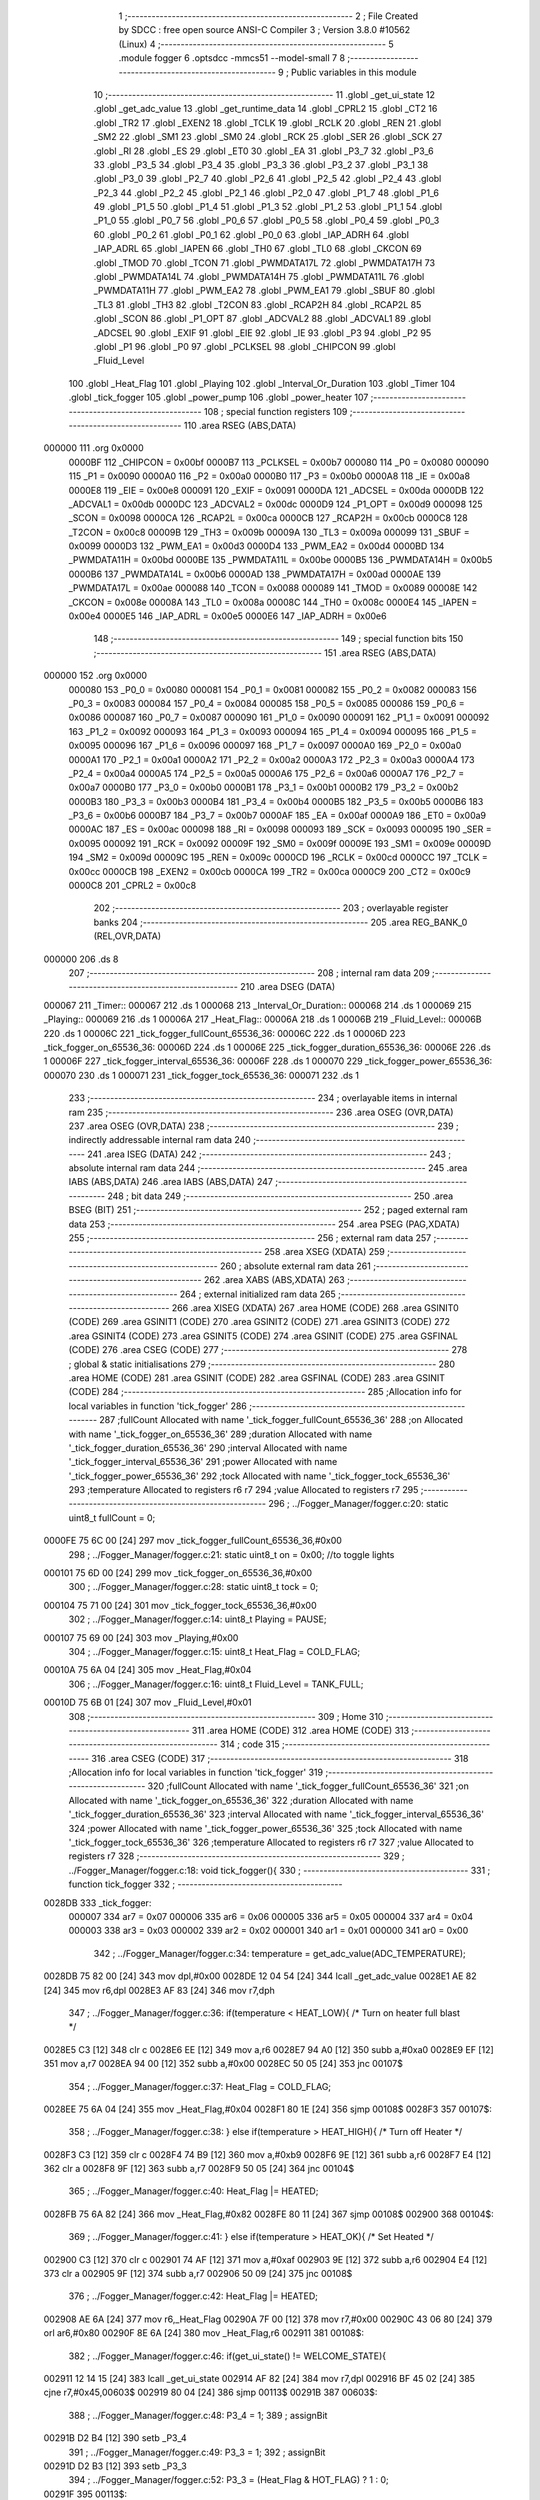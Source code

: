                                       1 ;--------------------------------------------------------
                                      2 ; File Created by SDCC : free open source ANSI-C Compiler
                                      3 ; Version 3.8.0 #10562 (Linux)
                                      4 ;--------------------------------------------------------
                                      5 	.module fogger
                                      6 	.optsdcc -mmcs51 --model-small
                                      7 	
                                      8 ;--------------------------------------------------------
                                      9 ; Public variables in this module
                                     10 ;--------------------------------------------------------
                                     11 	.globl _get_ui_state
                                     12 	.globl _get_adc_value
                                     13 	.globl _get_runtime_data
                                     14 	.globl _CPRL2
                                     15 	.globl _CT2
                                     16 	.globl _TR2
                                     17 	.globl _EXEN2
                                     18 	.globl _TCLK
                                     19 	.globl _RCLK
                                     20 	.globl _REN
                                     21 	.globl _SM2
                                     22 	.globl _SM1
                                     23 	.globl _SM0
                                     24 	.globl _RCK
                                     25 	.globl _SER
                                     26 	.globl _SCK
                                     27 	.globl _RI
                                     28 	.globl _ES
                                     29 	.globl _ET0
                                     30 	.globl _EA
                                     31 	.globl _P3_7
                                     32 	.globl _P3_6
                                     33 	.globl _P3_5
                                     34 	.globl _P3_4
                                     35 	.globl _P3_3
                                     36 	.globl _P3_2
                                     37 	.globl _P3_1
                                     38 	.globl _P3_0
                                     39 	.globl _P2_7
                                     40 	.globl _P2_6
                                     41 	.globl _P2_5
                                     42 	.globl _P2_4
                                     43 	.globl _P2_3
                                     44 	.globl _P2_2
                                     45 	.globl _P2_1
                                     46 	.globl _P2_0
                                     47 	.globl _P1_7
                                     48 	.globl _P1_6
                                     49 	.globl _P1_5
                                     50 	.globl _P1_4
                                     51 	.globl _P1_3
                                     52 	.globl _P1_2
                                     53 	.globl _P1_1
                                     54 	.globl _P1_0
                                     55 	.globl _P0_7
                                     56 	.globl _P0_6
                                     57 	.globl _P0_5
                                     58 	.globl _P0_4
                                     59 	.globl _P0_3
                                     60 	.globl _P0_2
                                     61 	.globl _P0_1
                                     62 	.globl _P0_0
                                     63 	.globl _IAP_ADRH
                                     64 	.globl _IAP_ADRL
                                     65 	.globl _IAPEN
                                     66 	.globl _TH0
                                     67 	.globl _TL0
                                     68 	.globl _CKCON
                                     69 	.globl _TMOD
                                     70 	.globl _TCON
                                     71 	.globl _PWMDATA17L
                                     72 	.globl _PWMDATA17H
                                     73 	.globl _PWMDATA14L
                                     74 	.globl _PWMDATA14H
                                     75 	.globl _PWMDATA11L
                                     76 	.globl _PWMDATA11H
                                     77 	.globl _PWM_EA2
                                     78 	.globl _PWM_EA1
                                     79 	.globl _SBUF
                                     80 	.globl _TL3
                                     81 	.globl _TH3
                                     82 	.globl _T2CON
                                     83 	.globl _RCAP2H
                                     84 	.globl _RCAP2L
                                     85 	.globl _SCON
                                     86 	.globl _P1_OPT
                                     87 	.globl _ADCVAL2
                                     88 	.globl _ADCVAL1
                                     89 	.globl _ADCSEL
                                     90 	.globl _EXIF
                                     91 	.globl _EIE
                                     92 	.globl _IE
                                     93 	.globl _P3
                                     94 	.globl _P2
                                     95 	.globl _P1
                                     96 	.globl _P0
                                     97 	.globl _PCLKSEL
                                     98 	.globl _CHIPCON
                                     99 	.globl _Fluid_Level
                                    100 	.globl _Heat_Flag
                                    101 	.globl _Playing
                                    102 	.globl _Interval_Or_Duration
                                    103 	.globl _Timer
                                    104 	.globl _tick_fogger
                                    105 	.globl _power_pump
                                    106 	.globl _power_heater
                                    107 ;--------------------------------------------------------
                                    108 ; special function registers
                                    109 ;--------------------------------------------------------
                                    110 	.area RSEG    (ABS,DATA)
      000000                        111 	.org 0x0000
                           0000BF   112 _CHIPCON	=	0x00bf
                           0000B7   113 _PCLKSEL	=	0x00b7
                           000080   114 _P0	=	0x0080
                           000090   115 _P1	=	0x0090
                           0000A0   116 _P2	=	0x00a0
                           0000B0   117 _P3	=	0x00b0
                           0000A8   118 _IE	=	0x00a8
                           0000E8   119 _EIE	=	0x00e8
                           000091   120 _EXIF	=	0x0091
                           0000DA   121 _ADCSEL	=	0x00da
                           0000DB   122 _ADCVAL1	=	0x00db
                           0000DC   123 _ADCVAL2	=	0x00dc
                           0000D9   124 _P1_OPT	=	0x00d9
                           000098   125 _SCON	=	0x0098
                           0000CA   126 _RCAP2L	=	0x00ca
                           0000CB   127 _RCAP2H	=	0x00cb
                           0000C8   128 _T2CON	=	0x00c8
                           00009B   129 _TH3	=	0x009b
                           00009A   130 _TL3	=	0x009a
                           000099   131 _SBUF	=	0x0099
                           0000D3   132 _PWM_EA1	=	0x00d3
                           0000D4   133 _PWM_EA2	=	0x00d4
                           0000BD   134 _PWMDATA11H	=	0x00bd
                           0000BE   135 _PWMDATA11L	=	0x00be
                           0000B5   136 _PWMDATA14H	=	0x00b5
                           0000B6   137 _PWMDATA14L	=	0x00b6
                           0000AD   138 _PWMDATA17H	=	0x00ad
                           0000AE   139 _PWMDATA17L	=	0x00ae
                           000088   140 _TCON	=	0x0088
                           000089   141 _TMOD	=	0x0089
                           00008E   142 _CKCON	=	0x008e
                           00008A   143 _TL0	=	0x008a
                           00008C   144 _TH0	=	0x008c
                           0000E4   145 _IAPEN	=	0x00e4
                           0000E5   146 _IAP_ADRL	=	0x00e5
                           0000E6   147 _IAP_ADRH	=	0x00e6
                                    148 ;--------------------------------------------------------
                                    149 ; special function bits
                                    150 ;--------------------------------------------------------
                                    151 	.area RSEG    (ABS,DATA)
      000000                        152 	.org 0x0000
                           000080   153 _P0_0	=	0x0080
                           000081   154 _P0_1	=	0x0081
                           000082   155 _P0_2	=	0x0082
                           000083   156 _P0_3	=	0x0083
                           000084   157 _P0_4	=	0x0084
                           000085   158 _P0_5	=	0x0085
                           000086   159 _P0_6	=	0x0086
                           000087   160 _P0_7	=	0x0087
                           000090   161 _P1_0	=	0x0090
                           000091   162 _P1_1	=	0x0091
                           000092   163 _P1_2	=	0x0092
                           000093   164 _P1_3	=	0x0093
                           000094   165 _P1_4	=	0x0094
                           000095   166 _P1_5	=	0x0095
                           000096   167 _P1_6	=	0x0096
                           000097   168 _P1_7	=	0x0097
                           0000A0   169 _P2_0	=	0x00a0
                           0000A1   170 _P2_1	=	0x00a1
                           0000A2   171 _P2_2	=	0x00a2
                           0000A3   172 _P2_3	=	0x00a3
                           0000A4   173 _P2_4	=	0x00a4
                           0000A5   174 _P2_5	=	0x00a5
                           0000A6   175 _P2_6	=	0x00a6
                           0000A7   176 _P2_7	=	0x00a7
                           0000B0   177 _P3_0	=	0x00b0
                           0000B1   178 _P3_1	=	0x00b1
                           0000B2   179 _P3_2	=	0x00b2
                           0000B3   180 _P3_3	=	0x00b3
                           0000B4   181 _P3_4	=	0x00b4
                           0000B5   182 _P3_5	=	0x00b5
                           0000B6   183 _P3_6	=	0x00b6
                           0000B7   184 _P3_7	=	0x00b7
                           0000AF   185 _EA	=	0x00af
                           0000A9   186 _ET0	=	0x00a9
                           0000AC   187 _ES	=	0x00ac
                           000098   188 _RI	=	0x0098
                           000093   189 _SCK	=	0x0093
                           000095   190 _SER	=	0x0095
                           000092   191 _RCK	=	0x0092
                           00009F   192 _SM0	=	0x009f
                           00009E   193 _SM1	=	0x009e
                           00009D   194 _SM2	=	0x009d
                           00009C   195 _REN	=	0x009c
                           0000CD   196 _RCLK	=	0x00cd
                           0000CC   197 _TCLK	=	0x00cc
                           0000CB   198 _EXEN2	=	0x00cb
                           0000CA   199 _TR2	=	0x00ca
                           0000C9   200 _CT2	=	0x00c9
                           0000C8   201 _CPRL2	=	0x00c8
                                    202 ;--------------------------------------------------------
                                    203 ; overlayable register banks
                                    204 ;--------------------------------------------------------
                                    205 	.area REG_BANK_0	(REL,OVR,DATA)
      000000                        206 	.ds 8
                                    207 ;--------------------------------------------------------
                                    208 ; internal ram data
                                    209 ;--------------------------------------------------------
                                    210 	.area DSEG    (DATA)
      000067                        211 _Timer::
      000067                        212 	.ds 1
      000068                        213 _Interval_Or_Duration::
      000068                        214 	.ds 1
      000069                        215 _Playing::
      000069                        216 	.ds 1
      00006A                        217 _Heat_Flag::
      00006A                        218 	.ds 1
      00006B                        219 _Fluid_Level::
      00006B                        220 	.ds 1
      00006C                        221 _tick_fogger_fullCount_65536_36:
      00006C                        222 	.ds 1
      00006D                        223 _tick_fogger_on_65536_36:
      00006D                        224 	.ds 1
      00006E                        225 _tick_fogger_duration_65536_36:
      00006E                        226 	.ds 1
      00006F                        227 _tick_fogger_interval_65536_36:
      00006F                        228 	.ds 1
      000070                        229 _tick_fogger_power_65536_36:
      000070                        230 	.ds 1
      000071                        231 _tick_fogger_tock_65536_36:
      000071                        232 	.ds 1
                                    233 ;--------------------------------------------------------
                                    234 ; overlayable items in internal ram 
                                    235 ;--------------------------------------------------------
                                    236 	.area	OSEG    (OVR,DATA)
                                    237 	.area	OSEG    (OVR,DATA)
                                    238 ;--------------------------------------------------------
                                    239 ; indirectly addressable internal ram data
                                    240 ;--------------------------------------------------------
                                    241 	.area ISEG    (DATA)
                                    242 ;--------------------------------------------------------
                                    243 ; absolute internal ram data
                                    244 ;--------------------------------------------------------
                                    245 	.area IABS    (ABS,DATA)
                                    246 	.area IABS    (ABS,DATA)
                                    247 ;--------------------------------------------------------
                                    248 ; bit data
                                    249 ;--------------------------------------------------------
                                    250 	.area BSEG    (BIT)
                                    251 ;--------------------------------------------------------
                                    252 ; paged external ram data
                                    253 ;--------------------------------------------------------
                                    254 	.area PSEG    (PAG,XDATA)
                                    255 ;--------------------------------------------------------
                                    256 ; external ram data
                                    257 ;--------------------------------------------------------
                                    258 	.area XSEG    (XDATA)
                                    259 ;--------------------------------------------------------
                                    260 ; absolute external ram data
                                    261 ;--------------------------------------------------------
                                    262 	.area XABS    (ABS,XDATA)
                                    263 ;--------------------------------------------------------
                                    264 ; external initialized ram data
                                    265 ;--------------------------------------------------------
                                    266 	.area XISEG   (XDATA)
                                    267 	.area HOME    (CODE)
                                    268 	.area GSINIT0 (CODE)
                                    269 	.area GSINIT1 (CODE)
                                    270 	.area GSINIT2 (CODE)
                                    271 	.area GSINIT3 (CODE)
                                    272 	.area GSINIT4 (CODE)
                                    273 	.area GSINIT5 (CODE)
                                    274 	.area GSINIT  (CODE)
                                    275 	.area GSFINAL (CODE)
                                    276 	.area CSEG    (CODE)
                                    277 ;--------------------------------------------------------
                                    278 ; global & static initialisations
                                    279 ;--------------------------------------------------------
                                    280 	.area HOME    (CODE)
                                    281 	.area GSINIT  (CODE)
                                    282 	.area GSFINAL (CODE)
                                    283 	.area GSINIT  (CODE)
                                    284 ;------------------------------------------------------------
                                    285 ;Allocation info for local variables in function 'tick_fogger'
                                    286 ;------------------------------------------------------------
                                    287 ;fullCount                 Allocated with name '_tick_fogger_fullCount_65536_36'
                                    288 ;on                        Allocated with name '_tick_fogger_on_65536_36'
                                    289 ;duration                  Allocated with name '_tick_fogger_duration_65536_36'
                                    290 ;interval                  Allocated with name '_tick_fogger_interval_65536_36'
                                    291 ;power                     Allocated with name '_tick_fogger_power_65536_36'
                                    292 ;tock                      Allocated with name '_tick_fogger_tock_65536_36'
                                    293 ;temperature               Allocated to registers r6 r7 
                                    294 ;value                     Allocated to registers r7 
                                    295 ;------------------------------------------------------------
                                    296 ;	../Fogger_Manager/fogger.c:20: static uint8_t fullCount = 0;
      0000FE 75 6C 00         [24]  297 	mov	_tick_fogger_fullCount_65536_36,#0x00
                                    298 ;	../Fogger_Manager/fogger.c:21: static uint8_t on = 0x00; //to toggle lights
      000101 75 6D 00         [24]  299 	mov	_tick_fogger_on_65536_36,#0x00
                                    300 ;	../Fogger_Manager/fogger.c:28: static uint8_t tock = 0;
      000104 75 71 00         [24]  301 	mov	_tick_fogger_tock_65536_36,#0x00
                                    302 ;	../Fogger_Manager/fogger.c:14: uint8_t Playing = PAUSE;
      000107 75 69 00         [24]  303 	mov	_Playing,#0x00
                                    304 ;	../Fogger_Manager/fogger.c:15: uint8_t Heat_Flag = COLD_FLAG;
      00010A 75 6A 04         [24]  305 	mov	_Heat_Flag,#0x04
                                    306 ;	../Fogger_Manager/fogger.c:16: uint8_t Fluid_Level = TANK_FULL;
      00010D 75 6B 01         [24]  307 	mov	_Fluid_Level,#0x01
                                    308 ;--------------------------------------------------------
                                    309 ; Home
                                    310 ;--------------------------------------------------------
                                    311 	.area HOME    (CODE)
                                    312 	.area HOME    (CODE)
                                    313 ;--------------------------------------------------------
                                    314 ; code
                                    315 ;--------------------------------------------------------
                                    316 	.area CSEG    (CODE)
                                    317 ;------------------------------------------------------------
                                    318 ;Allocation info for local variables in function 'tick_fogger'
                                    319 ;------------------------------------------------------------
                                    320 ;fullCount                 Allocated with name '_tick_fogger_fullCount_65536_36'
                                    321 ;on                        Allocated with name '_tick_fogger_on_65536_36'
                                    322 ;duration                  Allocated with name '_tick_fogger_duration_65536_36'
                                    323 ;interval                  Allocated with name '_tick_fogger_interval_65536_36'
                                    324 ;power                     Allocated with name '_tick_fogger_power_65536_36'
                                    325 ;tock                      Allocated with name '_tick_fogger_tock_65536_36'
                                    326 ;temperature               Allocated to registers r6 r7 
                                    327 ;value                     Allocated to registers r7 
                                    328 ;------------------------------------------------------------
                                    329 ;	../Fogger_Manager/fogger.c:18: void tick_fogger(){
                                    330 ;	-----------------------------------------
                                    331 ;	 function tick_fogger
                                    332 ;	-----------------------------------------
      0028DB                        333 _tick_fogger:
                           000007   334 	ar7 = 0x07
                           000006   335 	ar6 = 0x06
                           000005   336 	ar5 = 0x05
                           000004   337 	ar4 = 0x04
                           000003   338 	ar3 = 0x03
                           000002   339 	ar2 = 0x02
                           000001   340 	ar1 = 0x01
                           000000   341 	ar0 = 0x00
                                    342 ;	../Fogger_Manager/fogger.c:34: temperature = get_adc_value(ADC_TEMPERATURE);
      0028DB 75 82 00         [24]  343 	mov	dpl,#0x00
      0028DE 12 04 54         [24]  344 	lcall	_get_adc_value
      0028E1 AE 82            [24]  345 	mov	r6,dpl
      0028E3 AF 83            [24]  346 	mov	r7,dph
                                    347 ;	../Fogger_Manager/fogger.c:36: if(temperature < HEAT_LOW){ /* Turn on heater full blast */
      0028E5 C3               [12]  348 	clr	c
      0028E6 EE               [12]  349 	mov	a,r6
      0028E7 94 A0            [12]  350 	subb	a,#0xa0
      0028E9 EF               [12]  351 	mov	a,r7
      0028EA 94 00            [12]  352 	subb	a,#0x00
      0028EC 50 05            [24]  353 	jnc	00107$
                                    354 ;	../Fogger_Manager/fogger.c:37: Heat_Flag = COLD_FLAG;
      0028EE 75 6A 04         [24]  355 	mov	_Heat_Flag,#0x04
      0028F1 80 1E            [24]  356 	sjmp	00108$
      0028F3                        357 00107$:
                                    358 ;	../Fogger_Manager/fogger.c:38: } else if(temperature > HEAT_HIGH){ /* Turn off Heater */
      0028F3 C3               [12]  359 	clr	c
      0028F4 74 B9            [12]  360 	mov	a,#0xb9
      0028F6 9E               [12]  361 	subb	a,r6
      0028F7 E4               [12]  362 	clr	a
      0028F8 9F               [12]  363 	subb	a,r7
      0028F9 50 05            [24]  364 	jnc	00104$
                                    365 ;	../Fogger_Manager/fogger.c:40: Heat_Flag |= HEATED;
      0028FB 75 6A 82         [24]  366 	mov	_Heat_Flag,#0x82
      0028FE 80 11            [24]  367 	sjmp	00108$
      002900                        368 00104$:
                                    369 ;	../Fogger_Manager/fogger.c:41: } else if(temperature > HEAT_OK){ /* Set Heated */
      002900 C3               [12]  370 	clr	c
      002901 74 AF            [12]  371 	mov	a,#0xaf
      002903 9E               [12]  372 	subb	a,r6
      002904 E4               [12]  373 	clr	a
      002905 9F               [12]  374 	subb	a,r7
      002906 50 09            [24]  375 	jnc	00108$
                                    376 ;	../Fogger_Manager/fogger.c:42: Heat_Flag |= HEATED;
      002908 AE 6A            [24]  377 	mov	r6,_Heat_Flag
      00290A 7F 00            [12]  378 	mov	r7,#0x00
      00290C 43 06 80         [24]  379 	orl	ar6,#0x80
      00290F 8E 6A            [24]  380 	mov	_Heat_Flag,r6
      002911                        381 00108$:
                                    382 ;	../Fogger_Manager/fogger.c:46: if(get_ui_state() != WELCOME_STATE){
      002911 12 14 15         [24]  383 	lcall	_get_ui_state
      002914 AF 82            [24]  384 	mov	r7,dpl
      002916 BF 45 02         [24]  385 	cjne	r7,#0x45,00603$
      002919 80 04            [24]  386 	sjmp	00113$
      00291B                        387 00603$:
                                    388 ;	../Fogger_Manager/fogger.c:48: P3_4 = 1;
                                    389 ;	assignBit
      00291B D2 B4            [12]  390 	setb	_P3_4
                                    391 ;	../Fogger_Manager/fogger.c:49: P3_3 = 1;
                                    392 ;	assignBit
      00291D D2 B3            [12]  393 	setb	_P3_3
                                    394 ;	../Fogger_Manager/fogger.c:52: P3_3 = (Heat_Flag & HOT_FLAG) ? 1 : 0;
      00291F                        395 00113$:
                                    396 ;	../Fogger_Manager/fogger.c:58: if(!P2_6){ // no fluid
      00291F 20 A6 18         [24]  397 	jb	_P2_6,00125$
                                    398 ;	../Fogger_Manager/fogger.c:59: if(Fluid_Level == TANK_FULL){
      002922 74 01            [12]  399 	mov	a,#0x01
      002924 B5 6B 0E         [24]  400 	cjne	a,_Fluid_Level,00117$
                                    401 ;	../Fogger_Manager/fogger.c:60: if(fullCount++ > REFILL_FLUID_COUNT){
      002927 AF 6C            [24]  402 	mov	r7,_tick_fogger_fullCount_65536_36
      002929 05 6C            [12]  403 	inc	_tick_fogger_fullCount_65536_36
      00292B EF               [12]  404 	mov	a,r7
      00292C 24 DD            [12]  405 	add	a,#0xff - 0x22
      00292E 50 1F            [24]  406 	jnc	00126$
                                    407 ;	../Fogger_Manager/fogger.c:61: Fluid_Level = TANK_EMPTY;
      002930 75 6B 00         [24]  408 	mov	_Fluid_Level,#0x00
      002933 80 1A            [24]  409 	sjmp	00126$
      002935                        410 00117$:
                                    411 ;	../Fogger_Manager/fogger.c:64: fullCount = 0;
      002935 75 6C 00         [24]  412 	mov	_tick_fogger_fullCount_65536_36,#0x00
      002938 80 15            [24]  413 	sjmp	00126$
      00293A                        414 00125$:
                                    415 ;	../Fogger_Manager/fogger.c:67: if(Fluid_Level == TANK_EMPTY){
      00293A E5 6B            [12]  416 	mov	a,_Fluid_Level
      00293C 70 0E            [24]  417 	jnz	00122$
                                    418 ;	../Fogger_Manager/fogger.c:68: if(fullCount++ > REFILL_FLUID_COUNT){
      00293E AF 6C            [24]  419 	mov	r7,_tick_fogger_fullCount_65536_36
      002940 05 6C            [12]  420 	inc	_tick_fogger_fullCount_65536_36
      002942 EF               [12]  421 	mov	a,r7
      002943 24 DD            [12]  422 	add	a,#0xff - 0x22
      002945 50 08            [24]  423 	jnc	00126$
                                    424 ;	../Fogger_Manager/fogger.c:69: Fluid_Level = TANK_FULL;
      002947 75 6B 01         [24]  425 	mov	_Fluid_Level,#0x01
      00294A 80 03            [24]  426 	sjmp	00126$
      00294C                        427 00122$:
                                    428 ;	../Fogger_Manager/fogger.c:72: fullCount = 0;
      00294C 75 6C 00         [24]  429 	mov	_tick_fogger_fullCount_65536_36,#0x00
      00294F                        430 00126$:
                                    431 ;	../Fogger_Manager/fogger.c:77: if(!get_runtime_data(TANK_LIGHTS_INDEX)){
      00294F 75 82 0F         [24]  432 	mov	dpl,#0x0f
      002952 12 27 6A         [24]  433 	lcall	_get_runtime_data
      002955 E5 82            [12]  434 	mov	a,dpl
      002957 70 28            [24]  435 	jnz	00137$
                                    436 ;	../Fogger_Manager/fogger.c:78: if(Fluid_Level == TANK_EMPTY){ //flash on empty
      002959 E5 6B            [12]  437 	mov	a,_Fluid_Level
      00295B 70 13            [24]  438 	jnz	00134$
                                    439 ;	../Fogger_Manager/fogger.c:79: on = ~on;
      00295D E5 6D            [12]  440 	mov	a,_tick_fogger_on_65536_36
      00295F F4               [12]  441 	cpl	a
                                    442 ;	../Fogger_Manager/fogger.c:81: if(on){
      002960 F5 6D            [12]  443 	mov	_tick_fogger_on_65536_36,a
      002962 60 06            [24]  444 	jz	00128$
                                    445 ;	../Fogger_Manager/fogger.c:82: P1_0 = 0;
                                    446 ;	assignBit
      002964 C2 90            [12]  447 	clr	_P1_0
                                    448 ;	../Fogger_Manager/fogger.c:83: P2_0 = 1;
                                    449 ;	assignBit
      002966 D2 A0            [12]  450 	setb	_P2_0
      002968 80 1B            [24]  451 	sjmp	00138$
      00296A                        452 00128$:
                                    453 ;	../Fogger_Manager/fogger.c:85: P1_0 = 1;
                                    454 ;	assignBit
      00296A D2 90            [12]  455 	setb	_P1_0
                                    456 ;	../Fogger_Manager/fogger.c:86: P2_0 = 1;
                                    457 ;	assignBit
      00296C D2 A0            [12]  458 	setb	_P2_0
      00296E 80 15            [24]  459 	sjmp	00138$
      002970                        460 00134$:
                                    461 ;	../Fogger_Manager/fogger.c:89: if(get_heated()){ //heated not heated
      002970 E5 6A            [12]  462 	mov	a,_Heat_Flag
      002972 30 E7 06         [24]  463 	jnb	acc.7,00131$
                                    464 ;	../Fogger_Manager/fogger.c:90: P1_0 = 0;
                                    465 ;	assignBit
      002975 C2 90            [12]  466 	clr	_P1_0
                                    467 ;	../Fogger_Manager/fogger.c:91: P2_0 = 1;
                                    468 ;	assignBit
      002977 D2 A0            [12]  469 	setb	_P2_0
      002979 80 0A            [24]  470 	sjmp	00138$
      00297B                        471 00131$:
                                    472 ;	../Fogger_Manager/fogger.c:93: P1_0 = 1;
                                    473 ;	assignBit
      00297B D2 90            [12]  474 	setb	_P1_0
                                    475 ;	../Fogger_Manager/fogger.c:94: P2_0 = 0;
                                    476 ;	assignBit
      00297D C2 A0            [12]  477 	clr	_P2_0
      00297F 80 04            [24]  478 	sjmp	00138$
      002981                        479 00137$:
                                    480 ;	../Fogger_Manager/fogger.c:98: P1_0 = 1;
                                    481 ;	assignBit
      002981 D2 90            [12]  482 	setb	_P1_0
                                    483 ;	../Fogger_Manager/fogger.c:99: P2_0 = 1;
                                    484 ;	assignBit
      002983 D2 A0            [12]  485 	setb	_P2_0
      002985                        486 00138$:
                                    487 ;	../Fogger_Manager/fogger.c:104: if(get_runtime_data(OP_MODE_INDEX) == MODE_DMX){
      002985 75 82 10         [24]  488 	mov	dpl,#0x10
      002988 12 27 6A         [24]  489 	lcall	_get_runtime_data
      00298B E5 82            [12]  490 	mov	a,dpl
      00298D 60 03            [24]  491 	jz	00614$
      00298F 02 2B 82         [24]  492 	ljmp	00245$
      002992                        493 00614$:
                                    494 ;	../Fogger_Manager/fogger.c:105: if(has_dmx()){
      002992 E5 36            [12]  495 	mov	a,_Has_DMX
      002994 70 03            [24]  496 	jnz	00615$
      002996 02 2B 7D         [24]  497 	ljmp	00236$
      002999                        498 00615$:
                                    499 ;	../Fogger_Manager/fogger.c:106: Playing = PLAY;
      002999 75 69 01         [24]  500 	mov	_Playing,#0x01
                                    501 ;	../Fogger_Manager/fogger.c:108: if(get_runtime_data(MODE_INDEX) == OPTION_DMX_MODE_9)
      00299C 75 82 0E         [24]  502 	mov	dpl,#0x0e
      00299F 12 27 6A         [24]  503 	lcall	_get_runtime_data
      0029A2 E5 82            [12]  504 	mov	a,dpl
      0029A4 70 49            [24]  505 	jnz	00233$
                                    506 ;	../Fogger_Manager/fogger.c:110: value = get_dmx_value(DMX_M9_POWER_INDEX);
      0029A6 AF 2D            [24]  507 	mov	r7,_DMX
                                    508 ;	../Fogger_Manager/fogger.c:112: if(value < DMX_FOG_OFF){
      0029A8 BF 14 00         [24]  509 	cjne	r7,#0x14,00617$
      0029AB                        510 00617$:
      0029AB 50 05            [24]  511 	jnc	00146$
                                    512 ;	../Fogger_Manager/fogger.c:113: Playing = PAUSE;
      0029AD 75 69 00         [24]  513 	mov	_Playing,#0x00
      0029B0 80 14            [24]  514 	sjmp	00147$
      0029B2                        515 00146$:
                                    516 ;	../Fogger_Manager/fogger.c:114: } else if(value < DMX_FOG_LOW){
      0029B2 BF 64 00         [24]  517 	cjne	r7,#0x64,00619$
      0029B5                        518 00619$:
      0029B5 50 04            [24]  519 	jnc	00143$
                                    520 ;	../Fogger_Manager/fogger.c:115: value = FOG_LO;
      0029B7 7F 04            [12]  521 	mov	r7,#0x04
      0029B9 80 0B            [24]  522 	sjmp	00147$
      0029BB                        523 00143$:
                                    524 ;	../Fogger_Manager/fogger.c:116: } else if(value < DMX_FOG_MEDIUM){
      0029BB BF C8 00         [24]  525 	cjne	r7,#0xc8,00621$
      0029BE                        526 00621$:
      0029BE 50 04            [24]  527 	jnc	00140$
                                    528 ;	../Fogger_Manager/fogger.c:117: value = FOG_MED;
      0029C0 7F 02            [12]  529 	mov	r7,#0x02
      0029C2 80 02            [24]  530 	sjmp	00147$
      0029C4                        531 00140$:
                                    532 ;	../Fogger_Manager/fogger.c:119: value = FOG_HIGH;
      0029C4 7F 01            [12]  533 	mov	r7,#0x01
      0029C6                        534 00147$:
                                    535 ;	../Fogger_Manager/fogger.c:122: if(value != power){
      0029C6 EF               [12]  536 	mov	a,r7
      0029C7 B5 70 02         [24]  537 	cjne	a,_tick_fogger_power_65536_36,00623$
      0029CA 80 02            [24]  538 	sjmp	00149$
      0029CC                        539 00623$:
                                    540 ;	../Fogger_Manager/fogger.c:123: power = value;
      0029CC 8F 70            [24]  541 	mov	_tick_fogger_power_65536_36,r7
      0029CE                        542 00149$:
                                    543 ;	../Fogger_Manager/fogger.c:126: value = get_dmx_value(DMX_M9_DURATION_INDEX);
                                    544 ;	../Fogger_Manager/fogger.c:128: if(value != duration){
      0029CE E5 2E            [12]  545 	mov	a,(_DMX + 0x0001)
      0029D0 FF               [12]  546 	mov	r7,a
      0029D1 B5 6E 02         [24]  547 	cjne	a,_tick_fogger_duration_65536_36,00624$
      0029D4 80 08            [24]  548 	sjmp	00151$
      0029D6                        549 00624$:
                                    550 ;	../Fogger_Manager/fogger.c:129: duration = value;
      0029D6 8F 6E            [24]  551 	mov	_tick_fogger_duration_65536_36,r7
                                    552 ;	../Fogger_Manager/fogger.c:130: Timer = duration;
      0029D8 85 6E 67         [24]  553 	mov	_Timer,_tick_fogger_duration_65536_36
                                    554 ;	../Fogger_Manager/fogger.c:131: Interval_Or_Duration = DURATION;
      0029DB 75 68 FF         [24]  555 	mov	_Interval_Or_Duration,#0xff
      0029DE                        556 00151$:
                                    557 ;	../Fogger_Manager/fogger.c:134: value = get_dmx_value(DMX_M9_INTERVAL_INDEX);
                                    558 ;	../Fogger_Manager/fogger.c:136: if(value != interval){
      0029DE E5 2F            [12]  559 	mov	a,(_DMX + 0x0002)
      0029E0 FF               [12]  560 	mov	r7,a
      0029E1 B5 6F 03         [24]  561 	cjne	a,_tick_fogger_interval_65536_36,00625$
      0029E4 02 2B C8         [24]  562 	ljmp	00246$
      0029E7                        563 00625$:
                                    564 ;	../Fogger_Manager/fogger.c:137: interval = value;
      0029E7 8F 6F            [24]  565 	mov	_tick_fogger_interval_65536_36,r7
                                    566 ;	../Fogger_Manager/fogger.c:138: Playing = RESET;
      0029E9 75 69 02         [24]  567 	mov	_Playing,#0x02
      0029EC 02 2B C8         [24]  568 	ljmp	00246$
      0029EF                        569 00233$:
                                    570 ;	../Fogger_Manager/fogger.c:145: power = FOG_HIGH;
      0029EF 75 70 01         [24]  571 	mov	_tick_fogger_power_65536_36,#0x01
                                    572 ;	../Fogger_Manager/fogger.c:147: value = get_dmx_value(DMX_M1_FOG_INDEX);
      0029F2 AF 2D            [24]  573 	mov	r7,_DMX
                                    574 ;	../Fogger_Manager/fogger.c:150: if(value < DMX_FOG_OFF){
      0029F4 BF 14 00         [24]  575 	cjne	r7,#0x14,00626$
      0029F7                        576 00626$:
      0029F7 50 06            [24]  577 	jnc	00230$
                                    578 ;	../Fogger_Manager/fogger.c:151: Playing = PAUSE;
      0029F9 75 69 00         [24]  579 	mov	_Playing,#0x00
      0029FC 02 2B C8         [24]  580 	ljmp	00246$
      0029FF                        581 00230$:
                                    582 ;	../Fogger_Manager/fogger.c:153: } else if(value < DMX_FOG_3_8){
      0029FF BF 28 00         [24]  583 	cjne	r7,#0x28,00628$
      002A02                        584 00628$:
      002A02 50 19            [24]  585 	jnc	00227$
                                    586 ;	../Fogger_Manager/fogger.c:154: if(duration != 3 || interval != 8){
      002A04 74 03            [12]  587 	mov	a,#0x03
      002A06 B5 6E 08         [24]  588 	cjne	a,_tick_fogger_duration_65536_36,00154$
      002A09 74 08            [12]  589 	mov	a,#0x08
      002A0B B5 6F 03         [24]  590 	cjne	a,_tick_fogger_interval_65536_36,00632$
      002A0E 02 2B C8         [24]  591 	ljmp	00246$
      002A11                        592 00632$:
      002A11                        593 00154$:
                                    594 ;	../Fogger_Manager/fogger.c:155: duration = 3;
      002A11 75 6E 03         [24]  595 	mov	_tick_fogger_duration_65536_36,#0x03
                                    596 ;	../Fogger_Manager/fogger.c:156: interval = 8;
      002A14 75 6F 08         [24]  597 	mov	_tick_fogger_interval_65536_36,#0x08
                                    598 ;	../Fogger_Manager/fogger.c:157: Playing = RESET;
      002A17 75 69 02         [24]  599 	mov	_Playing,#0x02
      002A1A 02 2B C8         [24]  600 	ljmp	00246$
      002A1D                        601 00227$:
                                    602 ;	../Fogger_Manager/fogger.c:159: } else if(value < DMX_FOG_3_13){
      002A1D BF 3C 00         [24]  603 	cjne	r7,#0x3c,00633$
      002A20                        604 00633$:
      002A20 50 19            [24]  605 	jnc	00224$
                                    606 ;	../Fogger_Manager/fogger.c:160: if(duration != 3 || interval != 13){
      002A22 74 03            [12]  607 	mov	a,#0x03
      002A24 B5 6E 08         [24]  608 	cjne	a,_tick_fogger_duration_65536_36,00157$
      002A27 74 0D            [12]  609 	mov	a,#0x0d
      002A29 B5 6F 03         [24]  610 	cjne	a,_tick_fogger_interval_65536_36,00637$
      002A2C 02 2B C8         [24]  611 	ljmp	00246$
      002A2F                        612 00637$:
      002A2F                        613 00157$:
                                    614 ;	../Fogger_Manager/fogger.c:161: duration = 3;
      002A2F 75 6E 03         [24]  615 	mov	_tick_fogger_duration_65536_36,#0x03
                                    616 ;	../Fogger_Manager/fogger.c:162: interval = 13;
      002A32 75 6F 0D         [24]  617 	mov	_tick_fogger_interval_65536_36,#0x0d
                                    618 ;	../Fogger_Manager/fogger.c:163: Playing = RESET;
      002A35 75 69 02         [24]  619 	mov	_Playing,#0x02
      002A38 02 2B C8         [24]  620 	ljmp	00246$
      002A3B                        621 00224$:
                                    622 ;	../Fogger_Manager/fogger.c:165: } else if(value < DMX_FOG_3_21){
      002A3B BF 50 00         [24]  623 	cjne	r7,#0x50,00638$
      002A3E                        624 00638$:
      002A3E E4               [12]  625 	clr	a
      002A3F 33               [12]  626 	rlc	a
      002A40 FE               [12]  627 	mov	r6,a
      002A41 60 19            [24]  628 	jz	00221$
                                    629 ;	../Fogger_Manager/fogger.c:166: if(duration != 3 || interval != 21){
      002A43 74 03            [12]  630 	mov	a,#0x03
      002A45 B5 6E 08         [24]  631 	cjne	a,_tick_fogger_duration_65536_36,00160$
      002A48 74 15            [12]  632 	mov	a,#0x15
      002A4A B5 6F 03         [24]  633 	cjne	a,_tick_fogger_interval_65536_36,00642$
      002A4D 02 2B C8         [24]  634 	ljmp	00246$
      002A50                        635 00642$:
      002A50                        636 00160$:
                                    637 ;	../Fogger_Manager/fogger.c:167: duration = 3;
      002A50 75 6E 03         [24]  638 	mov	_tick_fogger_duration_65536_36,#0x03
                                    639 ;	../Fogger_Manager/fogger.c:168: interval = 21;
      002A53 75 6F 15         [24]  640 	mov	_tick_fogger_interval_65536_36,#0x15
                                    641 ;	../Fogger_Manager/fogger.c:169: Playing = RESET;
      002A56 75 69 02         [24]  642 	mov	_Playing,#0x02
      002A59 02 2B C8         [24]  643 	ljmp	00246$
      002A5C                        644 00221$:
                                    645 ;	../Fogger_Manager/fogger.c:171: } else if(value < DMX_FOG_3_21){
      002A5C EE               [12]  646 	mov	a,r6
      002A5D 60 19            [24]  647 	jz	00218$
                                    648 ;	../Fogger_Manager/fogger.c:172: if(duration != 3 || interval != 21){
      002A5F 74 03            [12]  649 	mov	a,#0x03
      002A61 B5 6E 08         [24]  650 	cjne	a,_tick_fogger_duration_65536_36,00163$
      002A64 74 15            [12]  651 	mov	a,#0x15
      002A66 B5 6F 03         [24]  652 	cjne	a,_tick_fogger_interval_65536_36,00646$
      002A69 02 2B C8         [24]  653 	ljmp	00246$
      002A6C                        654 00646$:
      002A6C                        655 00163$:
                                    656 ;	../Fogger_Manager/fogger.c:173: duration = 3;
      002A6C 75 6E 03         [24]  657 	mov	_tick_fogger_duration_65536_36,#0x03
                                    658 ;	../Fogger_Manager/fogger.c:174: interval = 21;
      002A6F 75 6F 15         [24]  659 	mov	_tick_fogger_interval_65536_36,#0x15
                                    660 ;	../Fogger_Manager/fogger.c:175: Playing = RESET;
      002A72 75 69 02         [24]  661 	mov	_Playing,#0x02
      002A75 02 2B C8         [24]  662 	ljmp	00246$
      002A78                        663 00218$:
                                    664 ;	../Fogger_Manager/fogger.c:177: } else if(value < DMX_FOG_3_34){
      002A78 BF 64 00         [24]  665 	cjne	r7,#0x64,00647$
      002A7B                        666 00647$:
      002A7B 50 19            [24]  667 	jnc	00215$
                                    668 ;	../Fogger_Manager/fogger.c:178: if(duration != 3 || interval != 34){
      002A7D 74 03            [12]  669 	mov	a,#0x03
      002A7F B5 6E 08         [24]  670 	cjne	a,_tick_fogger_duration_65536_36,00166$
      002A82 74 22            [12]  671 	mov	a,#0x22
      002A84 B5 6F 03         [24]  672 	cjne	a,_tick_fogger_interval_65536_36,00651$
      002A87 02 2B C8         [24]  673 	ljmp	00246$
      002A8A                        674 00651$:
      002A8A                        675 00166$:
                                    676 ;	../Fogger_Manager/fogger.c:179: duration = 3;
      002A8A 75 6E 03         [24]  677 	mov	_tick_fogger_duration_65536_36,#0x03
                                    678 ;	../Fogger_Manager/fogger.c:180: interval = 34;
      002A8D 75 6F 22         [24]  679 	mov	_tick_fogger_interval_65536_36,#0x22
                                    680 ;	../Fogger_Manager/fogger.c:181: Playing = RESET;
      002A90 75 69 02         [24]  681 	mov	_Playing,#0x02
      002A93 02 2B C8         [24]  682 	ljmp	00246$
      002A96                        683 00215$:
                                    684 ;	../Fogger_Manager/fogger.c:183: } else if(value < DMX_FOG_3_55){
      002A96 BF 78 00         [24]  685 	cjne	r7,#0x78,00652$
      002A99                        686 00652$:
      002A99 50 19            [24]  687 	jnc	00212$
                                    688 ;	../Fogger_Manager/fogger.c:184: if(duration != 3 || interval != 55){
      002A9B 74 03            [12]  689 	mov	a,#0x03
      002A9D B5 6E 08         [24]  690 	cjne	a,_tick_fogger_duration_65536_36,00169$
      002AA0 74 37            [12]  691 	mov	a,#0x37
      002AA2 B5 6F 03         [24]  692 	cjne	a,_tick_fogger_interval_65536_36,00656$
      002AA5 02 2B C8         [24]  693 	ljmp	00246$
      002AA8                        694 00656$:
      002AA8                        695 00169$:
                                    696 ;	../Fogger_Manager/fogger.c:185: duration = 3;
      002AA8 75 6E 03         [24]  697 	mov	_tick_fogger_duration_65536_36,#0x03
                                    698 ;	../Fogger_Manager/fogger.c:186: interval = 55;
      002AAB 75 6F 37         [24]  699 	mov	_tick_fogger_interval_65536_36,#0x37
                                    700 ;	../Fogger_Manager/fogger.c:187: Playing = RESET;
      002AAE 75 69 02         [24]  701 	mov	_Playing,#0x02
      002AB1 02 2B C8         [24]  702 	ljmp	00246$
      002AB4                        703 00212$:
                                    704 ;	../Fogger_Manager/fogger.c:189: } else if(value < DMX_FOG_8_21){
      002AB4 BF 8C 00         [24]  705 	cjne	r7,#0x8c,00657$
      002AB7                        706 00657$:
      002AB7 50 19            [24]  707 	jnc	00209$
                                    708 ;	../Fogger_Manager/fogger.c:190: if(duration != 8 || interval != 21){
      002AB9 74 08            [12]  709 	mov	a,#0x08
      002ABB B5 6E 08         [24]  710 	cjne	a,_tick_fogger_duration_65536_36,00172$
      002ABE 74 15            [12]  711 	mov	a,#0x15
      002AC0 B5 6F 03         [24]  712 	cjne	a,_tick_fogger_interval_65536_36,00661$
      002AC3 02 2B C8         [24]  713 	ljmp	00246$
      002AC6                        714 00661$:
      002AC6                        715 00172$:
                                    716 ;	../Fogger_Manager/fogger.c:191: duration = 8;
      002AC6 75 6E 08         [24]  717 	mov	_tick_fogger_duration_65536_36,#0x08
                                    718 ;	../Fogger_Manager/fogger.c:192: interval = 21;
      002AC9 75 6F 15         [24]  719 	mov	_tick_fogger_interval_65536_36,#0x15
                                    720 ;	../Fogger_Manager/fogger.c:193: Playing = RESET;
      002ACC 75 69 02         [24]  721 	mov	_Playing,#0x02
      002ACF 02 2B C8         [24]  722 	ljmp	00246$
      002AD2                        723 00209$:
                                    724 ;	../Fogger_Manager/fogger.c:195: } else if(value < DMX_FOG_8_34){
      002AD2 BF A0 00         [24]  725 	cjne	r7,#0xa0,00662$
      002AD5                        726 00662$:
      002AD5 50 19            [24]  727 	jnc	00206$
                                    728 ;	../Fogger_Manager/fogger.c:196: if(duration != 8 || interval != 34){
      002AD7 74 08            [12]  729 	mov	a,#0x08
      002AD9 B5 6E 08         [24]  730 	cjne	a,_tick_fogger_duration_65536_36,00175$
      002ADC 74 22            [12]  731 	mov	a,#0x22
      002ADE B5 6F 03         [24]  732 	cjne	a,_tick_fogger_interval_65536_36,00666$
      002AE1 02 2B C8         [24]  733 	ljmp	00246$
      002AE4                        734 00666$:
      002AE4                        735 00175$:
                                    736 ;	../Fogger_Manager/fogger.c:197: duration = 8;
      002AE4 75 6E 08         [24]  737 	mov	_tick_fogger_duration_65536_36,#0x08
                                    738 ;	../Fogger_Manager/fogger.c:198: interval = 34;
      002AE7 75 6F 22         [24]  739 	mov	_tick_fogger_interval_65536_36,#0x22
                                    740 ;	../Fogger_Manager/fogger.c:199: Playing = RESET;
      002AEA 75 69 02         [24]  741 	mov	_Playing,#0x02
      002AED 02 2B C8         [24]  742 	ljmp	00246$
      002AF0                        743 00206$:
                                    744 ;	../Fogger_Manager/fogger.c:201: } else if(value < DMX_FOG_8_55){
      002AF0 BF B4 00         [24]  745 	cjne	r7,#0xb4,00667$
      002AF3                        746 00667$:
      002AF3 50 19            [24]  747 	jnc	00203$
                                    748 ;	../Fogger_Manager/fogger.c:202: if(duration != 8 || interval != 55){
      002AF5 74 08            [12]  749 	mov	a,#0x08
      002AF7 B5 6E 08         [24]  750 	cjne	a,_tick_fogger_duration_65536_36,00178$
      002AFA 74 37            [12]  751 	mov	a,#0x37
      002AFC B5 6F 03         [24]  752 	cjne	a,_tick_fogger_interval_65536_36,00671$
      002AFF 02 2B C8         [24]  753 	ljmp	00246$
      002B02                        754 00671$:
      002B02                        755 00178$:
                                    756 ;	../Fogger_Manager/fogger.c:203: duration = 8;
      002B02 75 6E 08         [24]  757 	mov	_tick_fogger_duration_65536_36,#0x08
                                    758 ;	../Fogger_Manager/fogger.c:204: interval = 55;
      002B05 75 6F 37         [24]  759 	mov	_tick_fogger_interval_65536_36,#0x37
                                    760 ;	../Fogger_Manager/fogger.c:205: Playing = RESET;
      002B08 75 69 02         [24]  761 	mov	_Playing,#0x02
      002B0B 02 2B C8         [24]  762 	ljmp	00246$
      002B0E                        763 00203$:
                                    764 ;	../Fogger_Manager/fogger.c:207: } else if(value < DMX_FOG_8_89){
      002B0E BF C8 00         [24]  765 	cjne	r7,#0xc8,00672$
      002B11                        766 00672$:
      002B11 50 19            [24]  767 	jnc	00200$
                                    768 ;	../Fogger_Manager/fogger.c:208: if(duration != 8 || interval != 89){
      002B13 74 08            [12]  769 	mov	a,#0x08
      002B15 B5 6E 08         [24]  770 	cjne	a,_tick_fogger_duration_65536_36,00181$
      002B18 74 59            [12]  771 	mov	a,#0x59
      002B1A B5 6F 03         [24]  772 	cjne	a,_tick_fogger_interval_65536_36,00676$
      002B1D 02 2B C8         [24]  773 	ljmp	00246$
      002B20                        774 00676$:
      002B20                        775 00181$:
                                    776 ;	../Fogger_Manager/fogger.c:209: duration = 8;
      002B20 75 6E 08         [24]  777 	mov	_tick_fogger_duration_65536_36,#0x08
                                    778 ;	../Fogger_Manager/fogger.c:210: interval = 89;
      002B23 75 6F 59         [24]  779 	mov	_tick_fogger_interval_65536_36,#0x59
                                    780 ;	../Fogger_Manager/fogger.c:211: Playing = RESET;
      002B26 75 69 02         [24]  781 	mov	_Playing,#0x02
      002B29 02 2B C8         [24]  782 	ljmp	00246$
      002B2C                        783 00200$:
                                    784 ;	../Fogger_Manager/fogger.c:213: } else if(value < DMX_FOG_8_144){
      002B2C BF DC 00         [24]  785 	cjne	r7,#0xdc,00677$
      002B2F                        786 00677$:
      002B2F 50 19            [24]  787 	jnc	00197$
                                    788 ;	../Fogger_Manager/fogger.c:214: if(duration != 8 || interval != 144){
      002B31 74 08            [12]  789 	mov	a,#0x08
      002B33 B5 6E 08         [24]  790 	cjne	a,_tick_fogger_duration_65536_36,00184$
      002B36 74 90            [12]  791 	mov	a,#0x90
      002B38 B5 6F 03         [24]  792 	cjne	a,_tick_fogger_interval_65536_36,00681$
      002B3B 02 2B C8         [24]  793 	ljmp	00246$
      002B3E                        794 00681$:
      002B3E                        795 00184$:
                                    796 ;	../Fogger_Manager/fogger.c:215: duration = 8;
      002B3E 75 6E 08         [24]  797 	mov	_tick_fogger_duration_65536_36,#0x08
                                    798 ;	../Fogger_Manager/fogger.c:216: interval = 144;
      002B41 75 6F 90         [24]  799 	mov	_tick_fogger_interval_65536_36,#0x90
                                    800 ;	../Fogger_Manager/fogger.c:217: Playing = RESET;
      002B44 75 69 02         [24]  801 	mov	_Playing,#0x02
      002B47 02 2B C8         [24]  802 	ljmp	00246$
      002B4A                        803 00197$:
                                    804 ;	../Fogger_Manager/fogger.c:219: } else if(value < DMX_FOG_21_55){
      002B4A BF F0 00         [24]  805 	cjne	r7,#0xf0,00682$
      002B4D                        806 00682$:
      002B4D 50 17            [24]  807 	jnc	00194$
                                    808 ;	../Fogger_Manager/fogger.c:220: if(duration != 21 || interval != 55){
      002B4F 74 15            [12]  809 	mov	a,#0x15
      002B51 B5 6E 07         [24]  810 	cjne	a,_tick_fogger_duration_65536_36,00187$
      002B54 74 37            [12]  811 	mov	a,#0x37
      002B56 B5 6F 02         [24]  812 	cjne	a,_tick_fogger_interval_65536_36,00686$
      002B59 80 6D            [24]  813 	sjmp	00246$
      002B5B                        814 00686$:
      002B5B                        815 00187$:
                                    816 ;	../Fogger_Manager/fogger.c:221: duration = 21;
      002B5B 75 6E 15         [24]  817 	mov	_tick_fogger_duration_65536_36,#0x15
                                    818 ;	../Fogger_Manager/fogger.c:222: interval = 55;
      002B5E 75 6F 37         [24]  819 	mov	_tick_fogger_interval_65536_36,#0x37
                                    820 ;	../Fogger_Manager/fogger.c:223: Playing = RESET;
      002B61 75 69 02         [24]  821 	mov	_Playing,#0x02
      002B64 80 62            [24]  822 	sjmp	00246$
      002B66                        823 00194$:
                                    824 ;	../Fogger_Manager/fogger.c:226: if(duration !=  21|| interval != 89){
      002B66 74 15            [12]  825 	mov	a,#0x15
      002B68 B5 6E 07         [24]  826 	cjne	a,_tick_fogger_duration_65536_36,00190$
      002B6B 74 59            [12]  827 	mov	a,#0x59
      002B6D B5 6F 02         [24]  828 	cjne	a,_tick_fogger_interval_65536_36,00689$
      002B70 80 56            [24]  829 	sjmp	00246$
      002B72                        830 00689$:
      002B72                        831 00190$:
                                    832 ;	../Fogger_Manager/fogger.c:227: duration = 21;
      002B72 75 6E 15         [24]  833 	mov	_tick_fogger_duration_65536_36,#0x15
                                    834 ;	../Fogger_Manager/fogger.c:228: interval = 89;
      002B75 75 6F 59         [24]  835 	mov	_tick_fogger_interval_65536_36,#0x59
                                    836 ;	../Fogger_Manager/fogger.c:229: Playing = RESET;
      002B78 75 69 02         [24]  837 	mov	_Playing,#0x02
      002B7B 80 4B            [24]  838 	sjmp	00246$
      002B7D                        839 00236$:
                                    840 ;	../Fogger_Manager/fogger.c:235: Playing = RESET;
      002B7D 75 69 02         [24]  841 	mov	_Playing,#0x02
      002B80 80 46            [24]  842 	sjmp	00246$
      002B82                        843 00245$:
                                    844 ;	../Fogger_Manager/fogger.c:238: value = get_runtime_data(FOG_POWER_INDEX);
      002B82 75 82 00         [24]  845 	mov	dpl,#0x00
      002B85 12 27 6A         [24]  846 	lcall	_get_runtime_data
      002B88 AF 82            [24]  847 	mov	r7,dpl
                                    848 ;	../Fogger_Manager/fogger.c:242: value = 0x01 << value;
      002B8A 8F F0            [24]  849 	mov	b,r7
      002B8C 05 F0            [12]  850 	inc	b
      002B8E 74 01            [12]  851 	mov	a,#0x01
      002B90 80 02            [24]  852 	sjmp	00692$
      002B92                        853 00690$:
      002B92 25 E0            [12]  854 	add	a,acc
      002B94                        855 00692$:
      002B94 D5 F0 FB         [24]  856 	djnz	b,00690$
                                    857 ;	../Fogger_Manager/fogger.c:244: if(value != power){
      002B97 FF               [12]  858 	mov	r7,a
      002B98 B5 70 02         [24]  859 	cjne	a,_tick_fogger_power_65536_36,00693$
      002B9B 80 05            [24]  860 	sjmp	00239$
      002B9D                        861 00693$:
                                    862 ;	../Fogger_Manager/fogger.c:245: power = value;
      002B9D 8F 70            [24]  863 	mov	_tick_fogger_power_65536_36,r7
                                    864 ;	../Fogger_Manager/fogger.c:246: Playing = RESET;
      002B9F 75 69 02         [24]  865 	mov	_Playing,#0x02
      002BA2                        866 00239$:
                                    867 ;	../Fogger_Manager/fogger.c:249: value = get_runtime_data(FOG_DURATION_INDEX);
      002BA2 75 82 01         [24]  868 	mov	dpl,#0x01
      002BA5 12 27 6A         [24]  869 	lcall	_get_runtime_data
                                    870 ;	../Fogger_Manager/fogger.c:251: if(value != duration){
      002BA8 E5 82            [12]  871 	mov	a,dpl
      002BAA FF               [12]  872 	mov	r7,a
      002BAB B5 6E 02         [24]  873 	cjne	a,_tick_fogger_duration_65536_36,00694$
      002BAE 80 05            [24]  874 	sjmp	00241$
      002BB0                        875 00694$:
                                    876 ;	../Fogger_Manager/fogger.c:252: duration = value;
      002BB0 8F 6E            [24]  877 	mov	_tick_fogger_duration_65536_36,r7
                                    878 ;	../Fogger_Manager/fogger.c:253: Playing = RESET;
      002BB2 75 69 02         [24]  879 	mov	_Playing,#0x02
      002BB5                        880 00241$:
                                    881 ;	../Fogger_Manager/fogger.c:256: value = get_runtime_data(FOG_INTERVAL_INDEX);
      002BB5 75 82 02         [24]  882 	mov	dpl,#0x02
      002BB8 12 27 6A         [24]  883 	lcall	_get_runtime_data
                                    884 ;	../Fogger_Manager/fogger.c:258: if(value != interval){
      002BBB E5 82            [12]  885 	mov	a,dpl
      002BBD FF               [12]  886 	mov	r7,a
      002BBE B5 6F 02         [24]  887 	cjne	a,_tick_fogger_interval_65536_36,00695$
      002BC1 80 05            [24]  888 	sjmp	00246$
      002BC3                        889 00695$:
                                    890 ;	../Fogger_Manager/fogger.c:259: interval = value;
      002BC3 8F 6F            [24]  891 	mov	_tick_fogger_interval_65536_36,r7
                                    892 ;	../Fogger_Manager/fogger.c:260: Playing = RESET;
      002BC5 75 69 02         [24]  893 	mov	_Playing,#0x02
      002BC8                        894 00246$:
                                    895 ;	../Fogger_Manager/fogger.c:265: if(Playing == RESET){
      002BC8 74 02            [12]  896 	mov	a,#0x02
      002BCA B5 69 09         [24]  897 	cjne	a,_Playing,00248$
                                    898 ;	../Fogger_Manager/fogger.c:266: Playing = PAUSE;
      002BCD 75 69 00         [24]  899 	mov	_Playing,#0x00
                                    900 ;	../Fogger_Manager/fogger.c:267: Timer = interval;
      002BD0 85 6F 67         [24]  901 	mov	_Timer,_tick_fogger_interval_65536_36
                                    902 ;	../Fogger_Manager/fogger.c:268: Interval_Or_Duration = INTERVAL;
      002BD3 75 68 00         [24]  903 	mov	_Interval_Or_Duration,#0x00
      002BD6                        904 00248$:
                                    905 ;	../Fogger_Manager/fogger.c:272: if(Playing){
      002BD6 E5 69            [12]  906 	mov	a,_Playing
      002BD8 70 03            [24]  907 	jnz	00698$
      002BDA 02 2C 7D         [24]  908 	ljmp	00270$
      002BDD                        909 00698$:
                                    910 ;	../Fogger_Manager/fogger.c:273: tock++;
      002BDD 05 71            [12]  911 	inc	_tick_fogger_tock_65536_36
                                    912 ;	../Fogger_Manager/fogger.c:275: if(!get_runtime_data(OP_MODE_INDEX)
      002BDF 75 82 10         [24]  913 	mov	dpl,#0x10
      002BE2 12 27 6A         [24]  914 	lcall	_get_runtime_data
      002BE5 E5 82            [12]  915 	mov	a,dpl
      002BE7 70 28            [24]  916 	jnz	00264$
                                    917 ;	../Fogger_Manager/fogger.c:276: && get_runtime_data(MODE_INDEX) == OPTION_DMX_MODE_9
      002BE9 75 82 0E         [24]  918 	mov	dpl,#0x0e
      002BEC 12 27 6A         [24]  919 	lcall	_get_runtime_data
      002BEF E5 82            [12]  920 	mov	a,dpl
      002BF1 70 1E            [24]  921 	jnz	00264$
                                    922 ;	../Fogger_Manager/fogger.c:277: && (!duration || !interval)){
      002BF3 E5 6E            [12]  923 	mov	a,_tick_fogger_duration_65536_36
      002BF5 60 04            [24]  924 	jz	00263$
      002BF7 E5 6F            [12]  925 	mov	a,_tick_fogger_interval_65536_36
      002BF9 70 16            [24]  926 	jnz	00264$
      002BFB                        927 00263$:
                                    928 ;	../Fogger_Manager/fogger.c:279: if(!(tock % power)){
      002BFB 85 70 F0         [24]  929 	mov	b,_tick_fogger_power_65536_36
      002BFE E5 71            [12]  930 	mov	a,_tick_fogger_tock_65536_36
      002C00 84               [48]  931 	div	ab
      002C01 E5 F0            [12]  932 	mov	a,b
      002C03 70 06            [24]  933 	jnz	00250$
                                    934 ;	../Fogger_Manager/fogger.c:280: power_pump(PUMP_ON);
      002C05 75 82 01         [24]  935 	mov	dpl,#0x01
      002C08 02 2C 83         [24]  936 	ljmp	_power_pump
      002C0B                        937 00250$:
                                    938 ;	../Fogger_Manager/fogger.c:282: power_pump(PUMP_OFF);
      002C0B 75 82 00         [24]  939 	mov	dpl,#0x00
      002C0E 02 2C 83         [24]  940 	ljmp	_power_pump
      002C11                        941 00264$:
                                    942 ;	../Fogger_Manager/fogger.c:286: if(!(tock % 8)){
      002C11 AE 71            [24]  943 	mov	r6,_tick_fogger_tock_65536_36
      002C13 7F 00            [12]  944 	mov	r7,#0x00
      002C15 75 72 08         [24]  945 	mov	__modsint_PARM_2,#0x08
                                    946 ;	1-genFromRTrack replaced	mov	(__modsint_PARM_2 + 1),#0x00
      002C18 8F 73            [24]  947 	mov	(__modsint_PARM_2 + 1),r7
      002C1A 8E 82            [24]  948 	mov	dpl,r6
      002C1C 8F 83            [24]  949 	mov	dph,r7
      002C1E 12 2E 0D         [24]  950 	lcall	__modsint
      002C21 E5 82            [12]  951 	mov	a,dpl
      002C23 85 83 F0         [24]  952 	mov	b,dph
      002C26 45 F0            [12]  953 	orl	a,b
      002C28 70 02            [24]  954 	jnz	00253$
                                    955 ;	../Fogger_Manager/fogger.c:287: Timer--;
      002C2A 15 67            [12]  956 	dec	_Timer
      002C2C                        957 00253$:
                                    958 ;	../Fogger_Manager/fogger.c:290: if(Timer == 0x00){
      002C2C E5 67            [12]  959 	mov	a,_Timer
      002C2E 70 2E            [24]  960 	jnz	00261$
                                    961 ;	../Fogger_Manager/fogger.c:291: power_pump((Interval_Or_Duration == INTERVAL) ? PUMP_ON : PUMP_OFF);
      002C30 E5 68            [12]  962 	mov	a,_Interval_Or_Duration
      002C32 70 05            [24]  963 	jnz	00274$
      002C34 7E 01            [12]  964 	mov	r6,#0x01
      002C36 FF               [12]  965 	mov	r7,a
      002C37 80 04            [24]  966 	sjmp	00275$
      002C39                        967 00274$:
      002C39 7E 00            [12]  968 	mov	r6,#0x00
      002C3B 7F 00            [12]  969 	mov	r7,#0x00
      002C3D                        970 00275$:
      002C3D 8E 82            [24]  971 	mov	dpl,r6
      002C3F 12 2C 83         [24]  972 	lcall	_power_pump
                                    973 ;	../Fogger_Manager/fogger.c:292: Timer = (Interval_Or_Duration == INTERVAL) ? duration : interval;
      002C42 E5 68            [12]  974 	mov	a,_Interval_Or_Duration
      002C44 70 04            [24]  975 	jnz	00276$
      002C46 AF 6E            [24]  976 	mov	r7,_tick_fogger_duration_65536_36
      002C48 80 02            [24]  977 	sjmp	00277$
      002C4A                        978 00276$:
      002C4A AF 6F            [24]  979 	mov	r7,_tick_fogger_interval_65536_36
      002C4C                        980 00277$:
      002C4C 8F 67            [24]  981 	mov	_Timer,r7
                                    982 ;	../Fogger_Manager/fogger.c:293: Interval_Or_Duration = (Interval_Or_Duration == INTERVAL) ? DURATION : INTERVAL;
      002C4E E5 68            [12]  983 	mov	a,_Interval_Or_Duration
      002C50 70 05            [24]  984 	jnz	00278$
      002C52 7E FF            [12]  985 	mov	r6,#0xff
      002C54 FF               [12]  986 	mov	r7,a
      002C55 80 04            [24]  987 	sjmp	00279$
      002C57                        988 00278$:
      002C57 7E 00            [12]  989 	mov	r6,#0x00
      002C59 7F 00            [12]  990 	mov	r7,#0x00
      002C5B                        991 00279$:
      002C5B 8E 68            [24]  992 	mov	_Interval_Or_Duration,r6
      002C5D 22               [24]  993 	ret
      002C5E                        994 00261$:
                                    995 ;	../Fogger_Manager/fogger.c:295: if(Interval_Or_Duration == INTERVAL){
      002C5E E5 68            [12]  996 	mov	a,_Interval_Or_Duration
                                    997 ;	../Fogger_Manager/fogger.c:296: power_pump(PUMP_OFF);
      002C60 70 05            [24]  998 	jnz	00258$
      002C62 F5 82            [12]  999 	mov	dpl,a
      002C64 02 2C 83         [24] 1000 	ljmp	_power_pump
      002C67                       1001 00258$:
                                   1002 ;	../Fogger_Manager/fogger.c:298: if(!(tock % power)){
      002C67 85 70 F0         [24] 1003 	mov	b,_tick_fogger_power_65536_36
      002C6A E5 71            [12] 1004 	mov	a,_tick_fogger_tock_65536_36
      002C6C 84               [48] 1005 	div	ab
      002C6D E5 F0            [12] 1006 	mov	a,b
      002C6F 70 06            [24] 1007 	jnz	00255$
                                   1008 ;	../Fogger_Manager/fogger.c:299: power_pump(PUMP_ON);
      002C71 75 82 01         [24] 1009 	mov	dpl,#0x01
      002C74 02 2C 83         [24] 1010 	ljmp	_power_pump
      002C77                       1011 00255$:
                                   1012 ;	../Fogger_Manager/fogger.c:301: power_pump(PUMP_OFF);
      002C77 75 82 00         [24] 1013 	mov	dpl,#0x00
      002C7A 02 2C 83         [24] 1014 	ljmp	_power_pump
      002C7D                       1015 00270$:
                                   1016 ;	../Fogger_Manager/fogger.c:309: power_pump(PUMP_OFF);
      002C7D 75 82 00         [24] 1017 	mov	dpl,#0x00
                                   1018 ;	../Fogger_Manager/fogger.c:312: }
      002C80 02 2C 83         [24] 1019 	ljmp	_power_pump
                                   1020 ;------------------------------------------------------------
                                   1021 ;Allocation info for local variables in function 'power_pump'
                                   1022 ;------------------------------------------------------------
                                   1023 ;action                    Allocated to registers r7 
                                   1024 ;------------------------------------------------------------
                                   1025 ;	../Fogger_Manager/fogger.c:314: void power_pump(uint8_t action){
                                   1026 ;	-----------------------------------------
                                   1027 ;	 function power_pump
                                   1028 ;	-----------------------------------------
      002C83                       1029 _power_pump:
      002C83 AF 82            [24] 1030 	mov	r7,dpl
                                   1031 ;	../Fogger_Manager/fogger.c:315: switch (action)
      002C85 BF 01 02         [24] 1032 	cjne	r7,#0x01,00139$
      002C88 80 0A            [24] 1033 	sjmp	00101$
      002C8A                       1034 00139$:
      002C8A BF 02 02         [24] 1035 	cjne	r7,#0x02,00140$
      002C8D 80 1F            [24] 1036 	sjmp	00106$
      002C8F                       1037 00140$:
                                   1038 ;	../Fogger_Manager/fogger.c:317: case PUMP_ON:
      002C8F BF 03 35         [24] 1039 	cjne	r7,#0x03,00111$
      002C92 80 30            [24] 1040 	sjmp	00110$
      002C94                       1041 00101$:
                                   1042 ;	../Fogger_Manager/fogger.c:318: if(get_fog_fluid_level() != TANK_EMPTY && get_heated() == HEATED){
      002C94 E5 6B            [12] 1043 	mov	a,_Fluid_Level
      002C96 60 13            [24] 1044 	jz	00103$
      002C98 AE 6A            [24] 1045 	mov	r6,_Heat_Flag
      002C9A 53 06 80         [24] 1046 	anl	ar6,#0x80
      002C9D 7F 00            [12] 1047 	mov	r7,#0x00
      002C9F BE 80 09         [24] 1048 	cjne	r6,#0x80,00103$
      002CA2 BF 00 06         [24] 1049 	cjne	r7,#0x00,00103$
                                   1050 ;	../Fogger_Manager/fogger.c:319: P2_5 = 0;
                                   1051 ;	assignBit
      002CA5 C2 A5            [12] 1052 	clr	_P2_5
                                   1053 ;	../Fogger_Manager/fogger.c:320: Heat_Flag &= ~HOT_FLAG;
      002CA7 53 6A FD         [24] 1054 	anl	_Heat_Flag,#0xfd
      002CAA 22               [24] 1055 	ret
      002CAB                       1056 00103$:
                                   1057 ;	../Fogger_Manager/fogger.c:322: P2_5 = 1;
                                   1058 ;	assignBit
      002CAB D2 A5            [12] 1059 	setb	_P2_5
                                   1060 ;	../Fogger_Manager/fogger.c:324: break;
                                   1061 ;	../Fogger_Manager/fogger.c:325: case PUMP_OVERRIDE:
      002CAD 22               [24] 1062 	ret
      002CAE                       1063 00106$:
                                   1064 ;	../Fogger_Manager/fogger.c:326: if(get_heated() == HEATED){
      002CAE AE 6A            [24] 1065 	mov	r6,_Heat_Flag
      002CB0 53 06 80         [24] 1066 	anl	ar6,#0x80
      002CB3 7F 00            [12] 1067 	mov	r7,#0x00
      002CB5 BE 80 09         [24] 1068 	cjne	r6,#0x80,00108$
      002CB8 BF 00 06         [24] 1069 	cjne	r7,#0x00,00108$
                                   1070 ;	../Fogger_Manager/fogger.c:327: P2_5 = 0;
                                   1071 ;	assignBit
      002CBB C2 A5            [12] 1072 	clr	_P2_5
                                   1073 ;	../Fogger_Manager/fogger.c:328: Heat_Flag &= ~HOT_FLAG;
      002CBD 53 6A FD         [24] 1074 	anl	_Heat_Flag,#0xfd
      002CC0 22               [24] 1075 	ret
      002CC1                       1076 00108$:
                                   1077 ;	../Fogger_Manager/fogger.c:330: P2_5 = 1;
                                   1078 ;	assignBit
      002CC1 D2 A5            [12] 1079 	setb	_P2_5
                                   1080 ;	../Fogger_Manager/fogger.c:332: break;
                                   1081 ;	../Fogger_Manager/fogger.c:333: case PUMP_MASTER_OVERRIDE:
      002CC3 22               [24] 1082 	ret
      002CC4                       1083 00110$:
                                   1084 ;	../Fogger_Manager/fogger.c:334: P2_5 = 0;
                                   1085 ;	assignBit
      002CC4 C2 A5            [12] 1086 	clr	_P2_5
                                   1087 ;	../Fogger_Manager/fogger.c:335: break;
                                   1088 ;	../Fogger_Manager/fogger.c:336: default:
      002CC6 22               [24] 1089 	ret
      002CC7                       1090 00111$:
                                   1091 ;	../Fogger_Manager/fogger.c:337: P2_5 = 1;
                                   1092 ;	assignBit
      002CC7 D2 A5            [12] 1093 	setb	_P2_5
                                   1094 ;	../Fogger_Manager/fogger.c:339: }
                                   1095 ;	../Fogger_Manager/fogger.c:340: }
      002CC9 22               [24] 1096 	ret
                                   1097 ;------------------------------------------------------------
                                   1098 ;Allocation info for local variables in function 'power_heater'
                                   1099 ;------------------------------------------------------------
                                   1100 ;action                    Allocated to registers r7 
                                   1101 ;------------------------------------------------------------
                                   1102 ;	../Fogger_Manager/fogger.c:342: void power_heater(uint8_t action){
                                   1103 ;	-----------------------------------------
                                   1104 ;	 function power_heater
                                   1105 ;	-----------------------------------------
      002CCA                       1106 _power_heater:
      002CCA AF 82            [24] 1107 	mov	r7,dpl
                                   1108 ;	../Fogger_Manager/fogger.c:343: switch (action)
      002CCC BF 01 08         [24] 1109 	cjne	r7,#0x01,00102$
                                   1110 ;	../Fogger_Manager/fogger.c:346: Heat_Flag |= HEAT_DISABLE_FLAG;
      002CCF AE 6A            [24] 1111 	mov	r6,_Heat_Flag
      002CD1 43 06 80         [24] 1112 	orl	ar6,#0x80
      002CD4 8E 6A            [24] 1113 	mov	_Heat_Flag,r6
                                   1114 ;	../Fogger_Manager/fogger.c:347: break;
                                   1115 ;	../Fogger_Manager/fogger.c:348: default:
      002CD6 22               [24] 1116 	ret
      002CD7                       1117 00102$:
                                   1118 ;	../Fogger_Manager/fogger.c:349: Heat_Flag &= ~HEAT_DISABLE_FLAG;
      002CD7 53 6A 7F         [24] 1119 	anl	_Heat_Flag,#0x7f
                                   1120 ;	../Fogger_Manager/fogger.c:351: }
                                   1121 ;	../Fogger_Manager/fogger.c:352: }
      002CDA 22               [24] 1122 	ret
                                   1123 	.area CSEG    (CODE)
                                   1124 	.area CONST   (CODE)
                                   1125 	.area XINIT   (CODE)
                                   1126 	.area CABS    (ABS,CODE)
